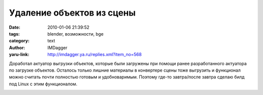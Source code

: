 Удаление объектов из сцены
==========================
:date: 2010-01-06 21:39:52
:tags: blender, возможности, bge
:category: text
:author: IMDagger
:yaru-link: http://imdagger.ya.ru/replies.xml?item_no=568

Доработал актуатор выгрузки объектов, которые были загружены при
помощи ранее разработанного актуатора по загрузке объектов. Осталось
только лишние материалы в конвертере сцены тоже выгрузить и функционал
можно считать почти полностью готовым и удобноваримым. Поэтому где-то
завтра/после завтра сделаю билд под Linux с этим функционалом.

.. class:: text-center

|image0|

.. |image0| image:: http://img-fotki.yandex.ru/get/4103/imdagger.5/0_1c9fd_f85d4fad_L
   :target: http://fotki.yandex.ru/users/imdagger/view/117245/
